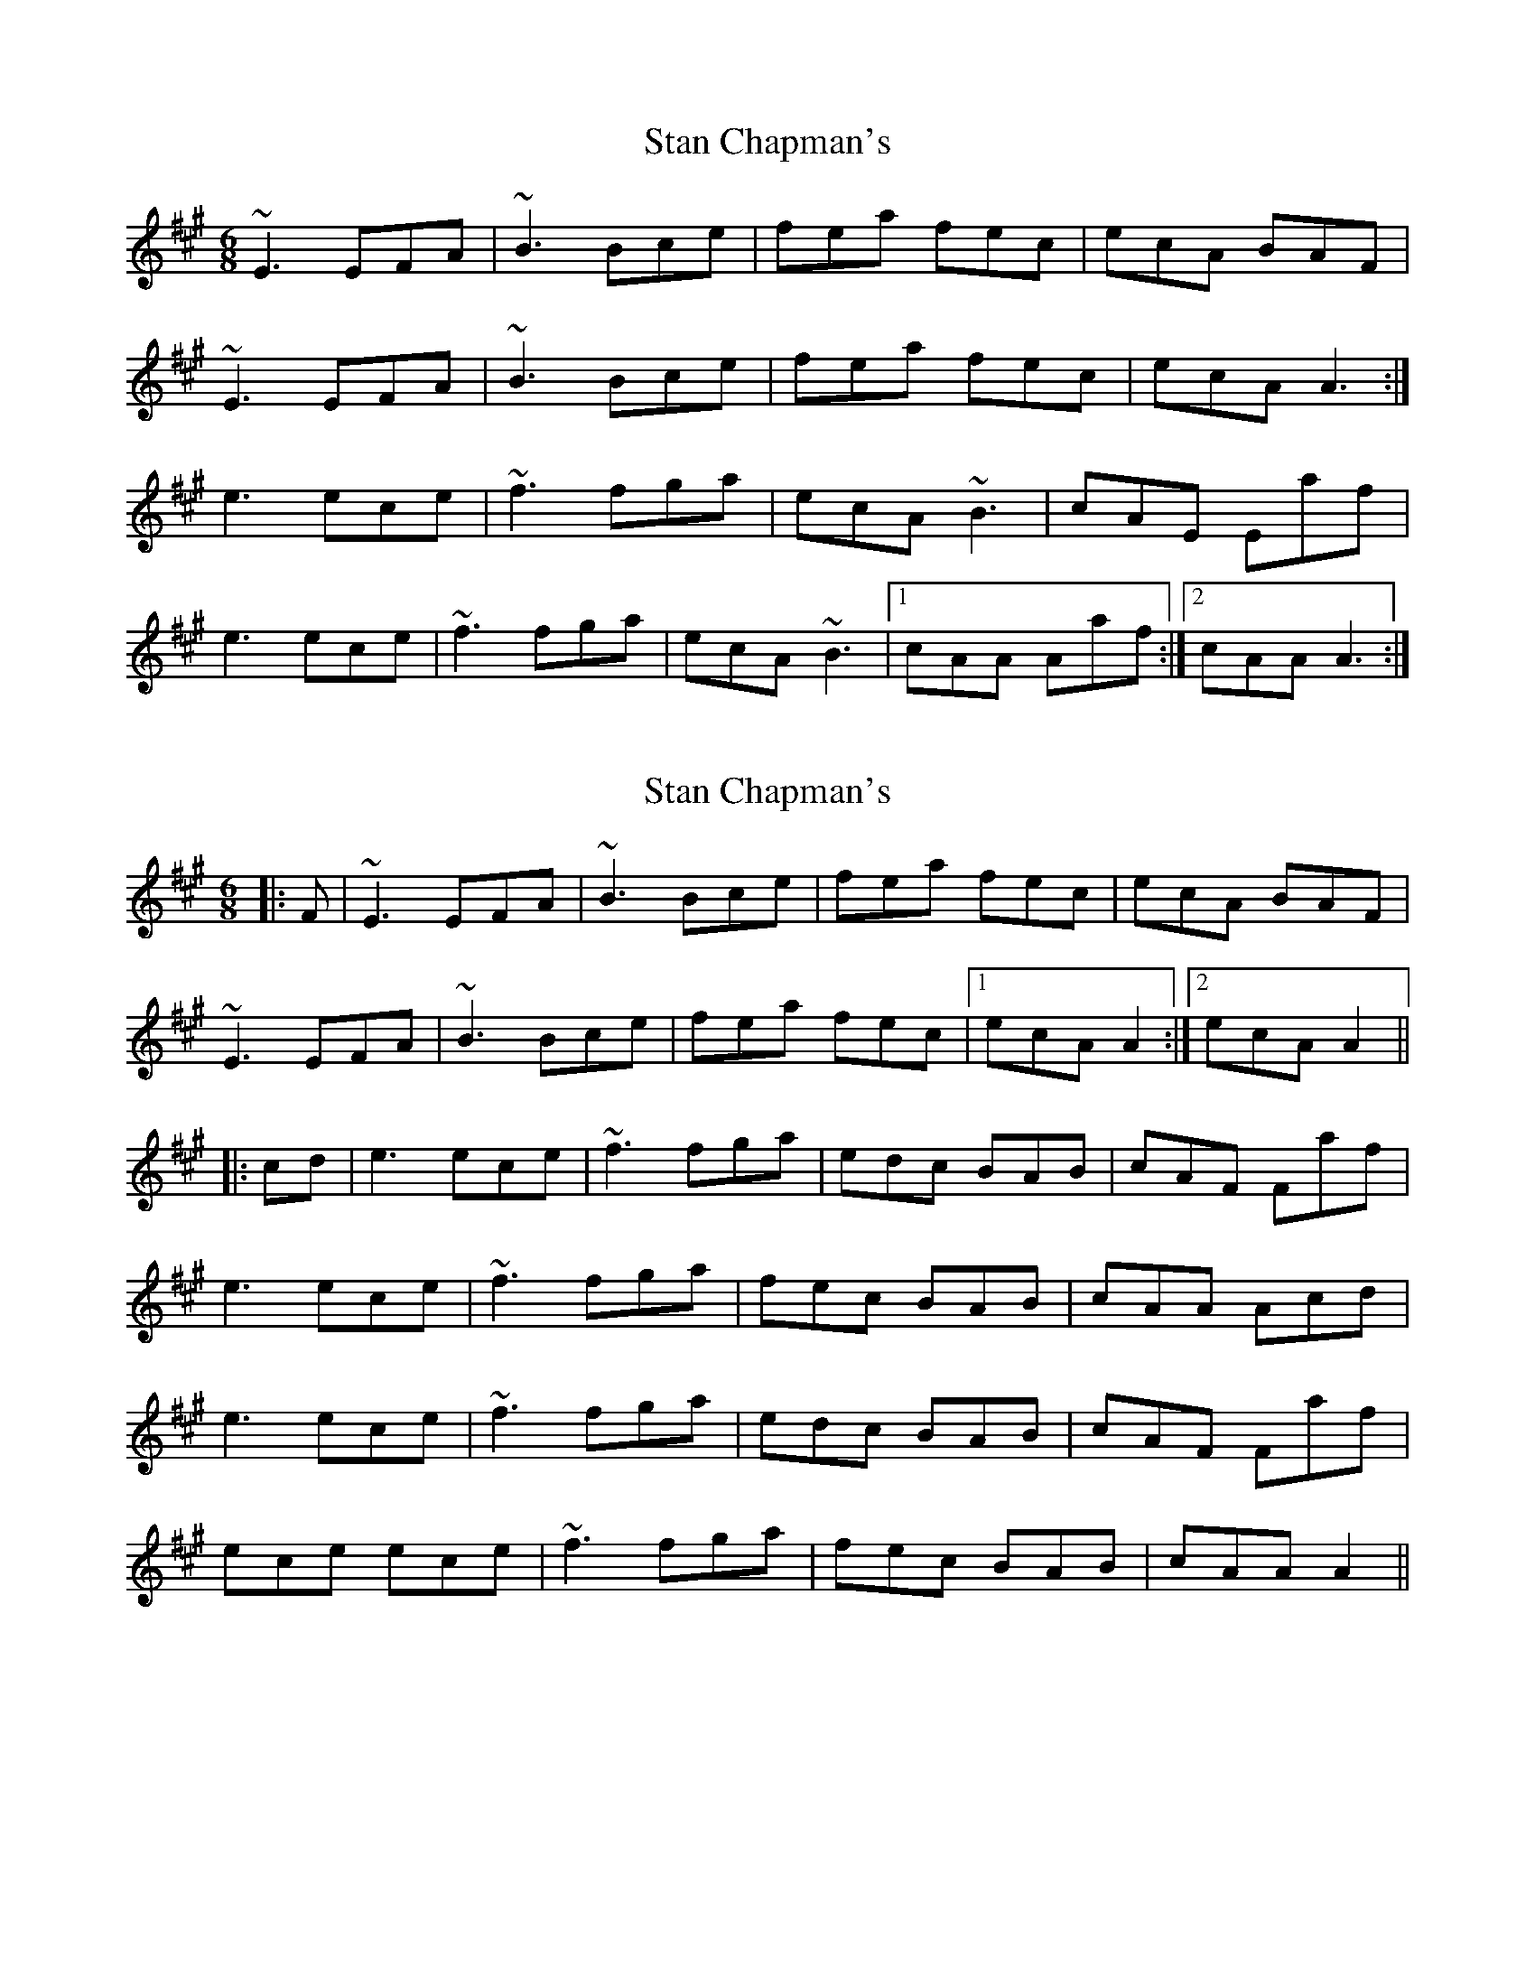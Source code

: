 X: 1
T: Stan Chapman's
Z: Caoimghgin
S: https://thesession.org/tunes/324#setting324
R: jig
M: 6/8
L: 1/8
K: Amaj
~E3 EFA|~B3 Bce|fea fec|ecA BAF|
~E3 EFA|~B3 Bce|fea fec|ecA A3:|
e3 ece|~f3 fga|ecA ~B3|cAE Eaf|
e3 ece|~f3 fga|ecA ~B3|1cAA Aaf:|2cAA A3:|
X: 2
T: Stan Chapman's
Z: bogman
S: https://thesession.org/tunes/324#setting13097
R: jig
M: 6/8
L: 1/8
K: Amaj
|: F | ~E3 EFA | ~B3 Bce | fea fec | ecA BAF |~E3 EFA | ~B3 Bce | fea fec | [1 ecA A2 :| [2 ecA A2 |||:cd | e3 ece |~f3 fga|edc BAB | cAF Faf|e3 ece | ~f3 fga | fec BAB | cAA Acd |e3 ece | ~f3 fga|edc BAB | cAF Faf |ece ece | ~f3 fga | fec BAB | cAA A2 ||
X: 3
T: Stan Chapman's
Z: chansherly212
S: https://thesession.org/tunes/324#setting13098
R: jig
M: 6/8
L: 1/8
K: Amaj
~E3 EFA|~B3 Bce|fea fec|ecA BAF|~E3 EFA|~B3 Bce|fea fec|ecA A3:|e3 ecA|~f3 fga|fec BAB|cAF F af|e3 ecA|~f3 fga|fec BAB|1cAA A af:|2cAA A3:|
X: 4
T: Stan Chapman's
Z: birlibirdie
S: https://thesession.org/tunes/324#setting13099
R: jig
M: 6/8
L: 1/8
K: Gmaj
D3 DEG|A3 ABd|edg edB|dBG AGE|D3 DEG|A3 ABd|edg edB|dBG G3:|d3 dBd|e3 efg|dBG A3|BGD Dge|d3 dBd|e3 efg|dBG A3|1BGG Gge:|2BGG G3:||
X: 5
T: Stan Chapman's
Z: Madelyn
S: https://thesession.org/tunes/324#setting28944
R: jig
M: 6/8
L: 1/8
K: Amaj
E3 EFA|B3 Bce|fea fec|ecA BAF|
E3 EFA|B3 Bce|fea fec|[1 BAG AFA:|[2 BAG AB/c/d]
ecf ecA|f3 fga|fec B3|[1 cAF FB/c/d|
ecf ecA|f3 fga|fec B3| cAG AB/c/d:|]
[2 cAF F2A|E3 EFA|B3 Bce|fea fec|BAG AFA|]

